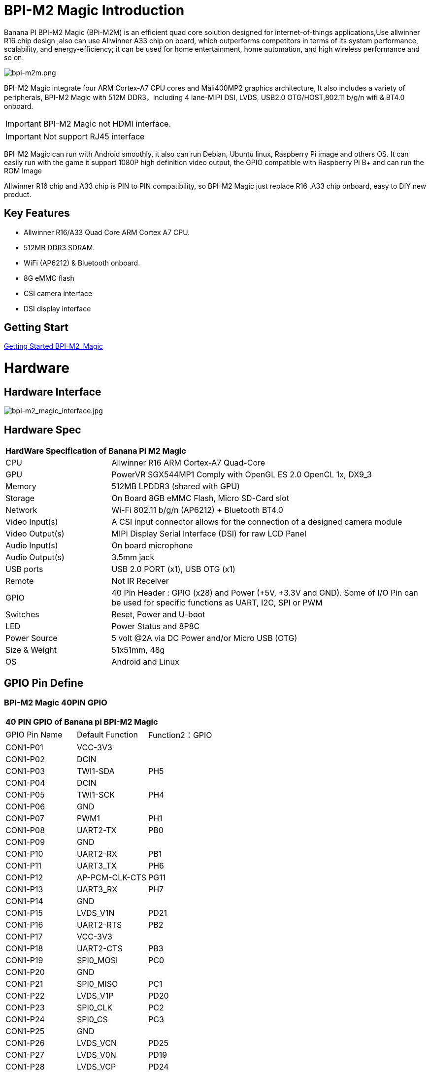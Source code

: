 = BPI-M2 Magic Introduction

Banana PI BPI-M2 Magic (BPi-M2M) is an efficient quad core solution designed for internet-of-things applications,Use allwinner R16 chip design ,also can use Allwinner A33 chip on board, which outperforms competitors in terms of its system performance, scalability, and energy-efficiency; it can be used for home entertainment, home automation, and high wireless performance and so on.

image::/picture/bpi-m2m.png[bpi-m2m.png]

BPI-M2 Magic integrate four ARM Cortex-A7 CPU cores and Mali400MP2 graphics architecture, It also includes a variety of peripherals, BPI-M2 Magic with 512M DDR3，including 4 lane-MIPI DSI, LVDS, USB2.0 OTG/HOST,802.11 b/g/n wifi & BT4.0 onboard.

IMPORTANT: BPI-M2 Magic not HDMI interface. 

IMPORTANT: Not support RJ45 interface

BPI-M2 Magic can run with Android smoothly, it also can run Debian, Ubuntu linux, Raspberry Pi image and others OS. It can easily run with the game it support 1080P high definition video output, the GPIO compatible with Raspberry Pi B+ and can run the ROM Image

Allwinner R16 chip and A33 chip is PIN to PIN compatibility, so BPI-M2 Magic just replace R16 ,A33 chip onboard, easy to DIY new product.

== Key Features

- Allwinner R16/A33 Quad Core ARM Cortex A7 CPU.
- 512MB DDR3 SDRAM.
- WiFi (AP6212) & Bluetooth onboard.
- 8G eMMC flash
- CSI camera interface
- DSI display interface

== Getting Start

link:/en/BPI-M2_Magic/GettingStarted_BPI-M2_Magic[Getting Started BPI-M2_Magic]

= Hardware
== Hardware Interface

image::/picture/bpi-m2_magic_interface.jpg[bpi-m2_magic_interface.jpg]

== Hardware Spec

[option="header",cols="1,3"]
|=====
2+| **HardWare Specification of Banana Pi M2 Magic**
| CPU             | Allwinner R16 ARM Cortex-A7 Quad-Core
| GPU             | PowerVR SGX544MP1 Comply with OpenGL ES 2.0 OpenCL 1x, DX9_3
| Memory          | 512MB LPDDR3 (shared with GPU)
| Storage         | On Board 8GB eMMC Flash, Micro SD-Card slot
| Network         | Wi-Fi 802.11 b/g/n (AP6212) + Bluetooth BT4.0
| Video Input(s)  | A CSI input connector allows for the connection of a designed camera module
| Video Output(s) | MIPI Display Serial Interface (DSI) for raw LCD Panel
| Audio Input(s)  | On board microphone
| Audio Output(s) | 3.5mm jack
| USB ports       | USB 2.0 PORT (x1), USB OTG (x1)
| Remote          | Not IR Receiver 
| GPIO            | 40 Pin Header : GPIO (x28) and Power (+5V, +3.3V and GND). Some of I/O Pin can be used for specific functions as UART, I2C, SPI or PWM
| Switches        | Reset, Power and U-boot
| LED             | Power Status and 8P8C 
| Power Source    | 5 volt @2A via DC Power and/or Micro USB (OTG) 
| Size & Weight   | 51x51mm, 48g 
| OS              | Android and Linux 
|=====

== GPIO Pin Define

=== BPI-M2 Magic 40PIN GPIO

[option="header",cols="1,1,1"]
|=====
3+|**40 PIN GPIO of Banana pi BPI-M2 Magic**
| GPIO Pin Name	| Default Function | Function2：GPIO
| CON1-P01 | VCC-3V3        |      
| CON1-P02 | DCIN           |      
| CON1-P03 | TWI1-SDA       | PH5  
| CON1-P04 | DCIN           |      
| CON1-P05 | TWI1-SCK       | PH4  
| CON1-P06 | GND            |      
| CON1-P07 | PWM1           | PH1  
| CON1-P08 | UART2-TX       | PB0  
| CON1-P09 | GND            |      
| CON1-P10 | UART2-RX       | PB1  
| CON1-P11 | UART3_TX       | PH6  
| CON1-P12 | AP-PCM-CLK-CTS | PG11 
| CON1-P13 | UART3_RX       | PH7  
| CON1-P14 | GND            |      
| CON1-P15 | LVDS_V1N       | PD21 
| CON1-P16 | UART2-RTS      | PB2  
| CON1-P17 | VCC-3V3        |      
| CON1-P18 | UART2-CTS      | PB3  
| CON1-P19 | SPI0_MOSI      | PC0  
| CON1-P20 | GND            |      
| CON1-P21 | SPI0_MISO   | PC1         
| CON1-P22 | LVDS_V1P    | PD20        
| CON1-P23 | SPI0_CLK    | PC2         
| CON1-P24 | SPI0_CS     | PC3         
| CON1-P25 | GND         |             
| CON1-P26 | LVDS_VCN    | PD25        
| CON1-P27 | LVDS_V0N    | PD19        
| CON1-P28 | LVDS_VCP    | PD24        
| CON1-P29 | LVDS_V0P    | PD18        
| CON1-P30 | GND         |             
| CON1-P31 | LVDS_V2N    | PD23        
| CON1-P32 | LVDS_V2P    | PD22        
| CON1-P33 | LVDS_V3N    | PD27        
| CON1-P34 | GND         |             
| CON1-P35 | AP-PCM-SYNC | PG10        
| CON1-P36 | LVDS_V3P    | PD26        
| CON1-P37 | PL11-EINT11 | PL11-EINT11 
| CON1-P38 | AP_PCM_DIN  | PG13        
| CON1-P39 | GND         |             
| CON1-P40 | AP-PCM-DOUT | PG12        
|=====

=== CSI Camera Connector specification

[option="header",cols="1,1,1"]
|=====
3+|**CSI Camera pin define of Banana pi BPI-M2 Magic**
| CSI GPIO Pin | Pin Name | GPIO
| CN3-P01 | NC         |      
| CN3-P02 | GND        |      
| CN3-P03 | CSI0-SDA   | PE13 
| CN3-P04 | CSI0-AVDD  |      
| CN3-P05 | CSI0-SCK   | PE12 
| CN3-P06 | CSI0-Reset | PE14 
| CN3-P07 | CSI0-VSYNC | PE3  
| CN3-P08 | CSI0-PWDN  | PE15 
| CN3-P09 | CSI0-HSYNC | PE2  
| CN3-P10 | CSI0-DVDD  |      
| CN3-P11 |            |      
| CN3-P12 | CSI0-D7    | PE11 
| CN3-P13 | CSI0-MCLK  | PE1  
| CN3-P14 | CSI0-D6    | PE10 
| CN3-P15 | GND        |      
| CN3-P16 | CSI0-D5    | PE9  
| CN3-P17 | CSI0-PCLK  | PE0  
| CN3-P18 | CSI0-D4    | PE8  
| CN3-P19 | CSI0-D0    | PE4  
| CN3-P20 | CSI0-D3    | PE7  
| CN3-P21	| CSI0-D1	   | PE5
| CN3-P22	| CSI0-D2	   | PE6
| CN3-P23	| GND	       |    
| CN3-P24	| CSI0-AFVCC |     
|=====

=== MIPI DSI \(Display Serial Interface\)

[option="header",cols="1,1,1"]
|=====
3+|**MIPI DSI PIN define of Banana pi BPI-M2 Magic**
| DSI GPIO Pin | Pin Name | GPIO
| CN2-P01 | DSI-D0N    |     
| CN2-P02 | DSI-D0P    |     
| CN2-P03 | DSI-D1N    |     
| CN2-P04 | DSI-D1P    |     
| CN2-P05 | DSI-CKN    |     
| CN2-P06 | DSI-CKP    |     
| CN2-P07 | DSI-D2N    |     
| CN2-P08 | DSI-D2P    |     
| CN2-P09 | DSI-D3N    |     
| CN2-P10 | DSI-D3P    |     
| CN2-P11 | NC         |     
| CN2-P12 | NC         |     
| CN2-P13 | TP-SDA     | PH3 
| CN2-P14 | TP-SCK     | PH2 
| CN2-P15 | TP-INT     | PB5 
| CN2-P16 | TP-RST     | PB6 
| CN2-P17 | LCD-BL-EN  | PL4 
| CN2-P18 | LCD-RST    | PL5 
| CN2-P19 | LCD-PWR-EN | PB7 
| CN2-P20 | LCD-PWM    | PH0 
| CN2-P21	| GND	       |    
| CN2-P22	| GND	       |     
| CN2-P23	| PS	       |    
| CN2-P24	| PS         |    
|=====
=== BPI-M2 Magic Debug UART

|=====
| CON3-P1	| GND
| CON3-P2	| UART0-RX
| CON3-P3	| UART0-TX
|=====

= Development
== Source Code

=== Android 6.0 source code
TIP: google driver : https://drive.google.com/file/d/1FhHAVjNWTi8Uq-LNMn0liqcHS4cSN5xY/view?usp=drivesdk

== Resources

TIP: Because of the Google security update some of the old links will not work if the images you want to use cannot be downloaded from the link:https://drive.google.com/drive/folders/0B_YnvHgh2rwjVjNyS2pheEtWQlk?resourcekey=0-U4TI84zIBdId7bHHjf2qKA[new link bpi-image Files]

TIP: All banana pi link:https://drive.google.com/drive/folders/0B4PAo2nW2Kfndjh6SW9MS2xKSWs?resourcekey=0-qXGFXKmd7AVy0S81OXM1RA&usp=sharing[docement(SCH file,DXF file,and doc)]

TIP: Allwinner R16 chip Datasheet-V1.4 (1): https://drive.google.com/file/d/0B4PAo2nW2KfnVW9FSUpPX2FLcU0/view?usp=sharing

TIP: Allwinner_R16_User_Manual_V1.2： https://drive.google.com/file/d/0B4PAo2nW2KfnUjZUNVdyN1RkVlE/view?usp=sharing

TIP: SCH : link:https://drive.google.com/drive/folders/0B4PAo2nW2KfnflVqbjJGTFlFTTd1b1o1OUxDNk5ackVDM0RNUjBpZ0FQU19SbDk1MngzZWM?resourcekey=0-ZRCiv304nGzvq-w7lwnpjg&usp=sharing[google driver]

TIP: AXP223 Datasheet V1.0_en : https://drive.google.com/file/d/0B4PAo2nW2KfnckxWZFBBMUNWSUk/view?usp=sharing

TIP: BPI-M2 Magic DXF file public : https://drive.google.com/file/d/0B4PAo2nW2KfnalhDRG5EclU1dHM/view?usp=sharing

= System Image
== Android
=== Android 6.0 LCD7-Version
NOTE: 2019-08-06 update ,BPI-M2 Magic Android 6 new image release ,This release is for banana pi M2m board with BPI 7" panel, and it is based on Android 6.0 Operation system with kernel 3.4.

Fetures Map: http://wiki.banana-pi.org/M2M_Image_Map#Kernel_3.4

Google Drive : https://drive.google.com/open?id=1QH9v37XCpOAxFJLaazsSzzFyFj2LdPtg

Baidu Drive : https://pan.baidu.com/s/1xO9jZQsNXoTAmdpDFBiwYg （PinCode：alyr)

MD5 : 90e2f11480b54ba6fa5b630770913a85

NOTE: BPI-M2M_Anodroid _V1

Baidu Drive: https://pan.baidu.com/s/1qY8zAmo

Forum thread:
http://forum.banana-pi.org/t/bpi-m2-magic-new-image-android-6-0-version-v1-2017-10-24/4077

== Linux

=== Ubuntu

NOTE: 2021-03-24 release, Ubuntu Mate Desktop 16.04 with kernel 3.4.39

Download: link:https://download.banana-pi.dev/d/ca025d76afd448aabc63/files/?p=%2FImages%2FBPI-M2M%2FUbuntu16.04%2F2021-03-24-ubuntu-16.04-mate-desktop-bpi-m2m-sd-emmc.img.zip[2021-03-24-ubuntu-16.04-mate-desktop-bpi-m2m-sd-emmc.img.zip]

MD5: 393407f3433acf69eabc19e8730f63f0

NOTE: 2021-03-24 release, Ubuntu Server 16.04 with kernel 3.4.39

Download: link:https://download.banana-pi.dev/d/ca025d76afd448aabc63/files/?p=%2FImages%2FBPI-M2M%2FUbuntu16.04%2F2021-03-24-ubuntu-16.04-server-bpi-m2m-sd-emmc.img.zip[2021-03-24-ubuntu-16.04-server-bpi-m2m-sd-emmc.img.zip]

MD5: 80f6bef4628eef0da8c5800819cc1cfd

NOTE: 2019-05-11 update This release is for banana pi M2 Magic board which is based on R16, and it is based on Ubuntu 16.04 Operation system with kernel 3.4.

BPI-M2M Ubuntu Server 16.04 Features Map : http://wiki.banana-pi.org/M2M_Image_Map

**LCD7 SD & Emmc version images:**

Google Drive : https://drive.google.com/file/d/1jrW7BKWblRyYYpgB6SEMnRWoGjREVexe/view

Baidu Drive : https://pan.baidu.com/s/1QIXnZHg7MS9pR7pRXvZu1w （PinCode:n20l）

MD5 : 9dcd344f0a6433bc649301930599d45b

**CD7 Emmc version image:**

WARNING: Notes : Because sd pins and uart0 pins are the same, so we have to use uart2 as debug console before, and I release this image is just in order to release uart2 to use and set uart0 as debug console.

How to burn image：you just need to use m2m boot from a sd image, then use sd image to install this emmc image on emmc.

Google Drive : https://drive.google.com/open?id=1vJqO2O47Ekq9diny7kZQKBQLXylCGuTG

Baidu Drive : https://pan.baidu.com/s/1xE5tpw0DqNAV2mqKg_TbpQ (PinCode：awpy)

MD5 : 9f576cfaeb0329648b14b541ff2f5dd4

Forum pthread: http://forum.banana-pi.org/t/bpi-m2m-r16-new-image-release-ubuntu-server-16-04-2019-05-09/9205

NOTE: Unbutu 16.04 2018-08-25 Image Link: This release is for banana pi M2 Magic board which is based on R16, and it is based on Ubuntu 16.04 Operation system with kernel 3.4.

BPI-M2M Ubuntu 16.04 Features Map: http://wiki.banana-pi.org/M2M_Image_Map

LCD 7’-Version Google Drive : https://drive.google.com/open?id=14LH4NGAyfeCXhnKlzc75-K6p2gmO5RrM

LCD 7’-Version Baidu Drive : https://pan.baidu.com/s/17jiGC4fCSTfVKPWUgh-VXA

Forum pthread: http://forum.banana-pi.org/t/bpi-m2m-r16-new-image-release-ubuntu-16-04-2018-08-25/6596

NOTE: Unbutu 16.04 2018-01-04 Image Link

Baidu Drive: https://pan.baidu.com/s/1kVKjxOF

Google Drive: https://drive.google.com/file/d/1GKwVO03Z5VHOaodVVyboLC-F7r_qyk7e/view?usp=sharing2

MD5: df72548c26cd42b8138f334f5b383f31

NOTE: Unbutu 16.04 2017-10-23 Image Link

Baidu Drive: http://pan.baidu.com/s/1hsGhxWS

Google Drive: https://drive.google.com/file/d/0B_YnvHgh2rwjU2xWQ3otX0JZb1E/view?usp=sharing

MD5: 23cd3f0891d8ad274984eea3f4981eab

=== Tina Linux
NOTE: 2017-11-15 update : tina astar m2magic

More about Tina Linux link:https://wiki.banana-pi.org/Tina_Linux[Tina Linux]

Google downlad : https://drive.google.com/open?id=13iVMJJVY6i8GJjMjoAyk62IDW83MagDX

Forum pthread: http://forum.banana-pi.org/t/bpi-m2-magic-new-image-2017-11-15-tina-astar-m2magic-card0-burn-by-phoenixcard/4184

= FAQ



= Easy to buy

WARNING: OEM&ODM, please contact: judyhuang@banana-pi.com